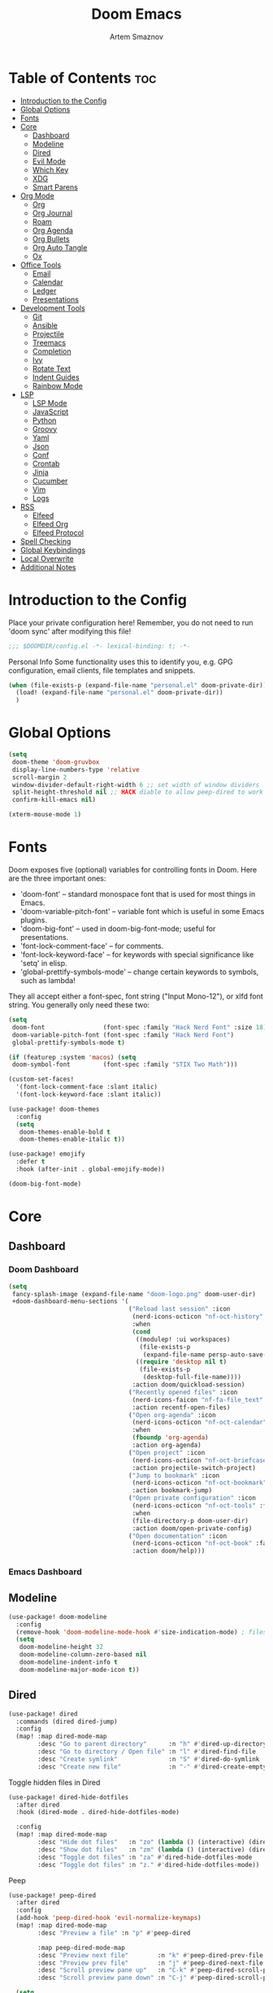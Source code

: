 :PROPERTIES:
:ID:       f8753b37-4a40-43d8-af24-1542cdfea063
:END:
#+title:       Doom Emacs
#+author:      Artem Smaznov
#+description: Emacs is to Vim as Vim is to Notepad
#+startup:     overview

* Table of Contents :toc:
- [[#introduction-to-the-config][Introduction to the Config]]
- [[#global-options][Global Options]]
- [[#fonts][Fonts]]
- [[#core][Core]]
  - [[#dashboard][Dashboard]]
  - [[#modeline][Modeline]]
  - [[#dired][Dired]]
  - [[#evil-mode][Evil Mode]]
  - [[#which-key][Which Key]]
  - [[#xdg][XDG]]
  - [[#smart-parens][Smart Parens]]
- [[#org-mode][Org Mode]]
  - [[#org][Org]]
  - [[#org-journal][Org Journal]]
  - [[#roam][Roam]]
  - [[#org-agenda][Org Agenda]]
  - [[#org-bullets][Org Bullets]]
  - [[#org-auto-tangle][Org Auto Tangle]]
  - [[#ox][Ox]]
- [[#office-tools][Office Tools]]
  - [[#email][Email]]
  - [[#calendar][Calendar]]
  - [[#ledger][Ledger]]
  - [[#presentations][Presentations]]
- [[#development-tools][Development Tools]]
  - [[#git][Git]]
  - [[#ansible][Ansible]]
  - [[#projectile][Projectile]]
  - [[#treemacs][Treemacs]]
  - [[#completion][Completion]]
  - [[#ivy][Ivy]]
  - [[#rotate-text][Rotate Text]]
  - [[#indent-guides][Indent Guides]]
  - [[#rainbow-mode][Rainbow Mode]]
- [[#lsp][LSP]]
  - [[#lsp-mode][LSP Mode]]
  - [[#javascript][JavaScript]]
  - [[#python][Python]]
  - [[#groovy][Groovy]]
  - [[#yaml][Yaml]]
  - [[#json][Json]]
  - [[#conf][Conf]]
  - [[#crontab][Crontab]]
  - [[#jinja][Jinja]]
  - [[#cucumber][Cucumber]]
  - [[#vim][Vim]]
  - [[#logs][Logs]]
- [[#rss][RSS]]
  - [[#elfeed][Elfeed]]
  - [[#elfeed-org][Elfeed Org]]
  - [[#elfeed-protocol][Elfeed Protocol]]
- [[#spell-checking][Spell Checking]]
- [[#global-keybindings][Global Keybindings]]
- [[#local-overwrite][Local Overwrite]]
- [[#additional-notes][Additional Notes]]

* Introduction to the Config
Place your private configuration here! Remember, you do not need to run 'doom sync' after modifying this file!
#+begin_src emacs-lisp
;;; $DOOMDIR/config.el -*- lexical-binding: t; -*-
#+end_src

Personal Info
Some functionality uses this to identify you, e.g. GPG configuration, email clients, file templates and snippets.
#+begin_src emacs-lisp
(when (file-exists-p (expand-file-name "personal.el" doom-private-dir))
  (load! (expand-file-name "personal.el" doom-private-dir))
  )
#+end_src

* Global Options
#+begin_src emacs-lisp
(setq
 doom-theme 'doom-gruvbox
 display-line-numbers-type 'relative
 scroll-margin 2
 window-divider-default-right-width 6 ;; set width of window dividers
 split-height-threshold nil ;; HACK diable to allow peep-dired to work (prefered 0)
 confirm-kill-emacs nil)

(xterm-mouse-mode 1)
#+end_src

* Fonts
Doom exposes five (optional) variables for controlling fonts in Doom. Here
are the three important ones:

+ 'doom-font' -- standard monospace font that is used for most things in Emacs.
+ 'doom-variable-pitch-font' -- variable font which is useful in some Emacs plugins.
+ 'doom-big-font' -- used in doom-big-font-mode; useful for presentations.
+ 'font-lock-comment-face' -- for comments.
+ 'font-lock-keyword-face' -- for keywords with special significance like 'setq' in elisp.
+ 'global-prettify-symbols-mode' -- change certain keywords to symbols, such as lambda!

They all accept either a font-spec, font string ("Input Mono-12"), or xlfd
font string. You generally only need these two:
#+begin_src emacs-lisp
(setq
 doom-font                (font-spec :family "Hack Nerd Font" :size 18)
 doom-variable-pitch-font (font-spec :family "Hack Nerd Font")
 global-prettify-symbols-mode t)

(if (featurep :system 'macos) (setq
 doom-symbol-font         (font-spec :family "STIX Two Math")))

(custom-set-faces!
  '(font-lock-comment-face :slant italic)
  '(font-lock-keyword-face :slant italic))

(use-package! doom-themes
  :config
  (setq
   doom-themes-enable-bold t
   doom-themes-enable-italic t))

(use-package! emojify
  :defer t
  :hook (after-init . global-emojify-mode))

(doom-big-font-mode)
#+end_src

* Core
** Dashboard
*** Doom Dashboard
#+begin_src emacs-lisp
(setq
 fancy-splash-image (expand-file-name "doom-logo.png" doom-user-dir)
 +doom-dashboard-menu-sections '(
                                 ("Reload last session" :icon
                                  (nerd-icons-octicon "nf-oct-history" :face 'doom-dashboard-menu-title)
                                  :when
                                  (cond
                                   ((modulep! :ui workspaces)
                                    (file-exists-p
                                     (expand-file-name persp-auto-save-fname persp-save-dir)))
                                   ((require 'desktop nil t)
                                    (file-exists-p
                                     (desktop-full-file-name))))
                                  :action doom/quickload-session)
                                 ("Recently opened files" :icon
                                  (nerd-icons-faicon "nf-fa-file_text" :face 'doom-dashboard-menu-title)
                                  :action recentf-open-files)
                                 ("Open org-agenda" :icon
                                  (nerd-icons-octicon "nf-oct-calendar" :face 'doom-dashboard-menu-title)
                                  :when
                                  (fboundp 'org-agenda)
                                  :action org-agenda)
                                 ("Open project" :icon
                                  (nerd-icons-octicon "nf-oct-briefcase" :face 'doom-dashboard-menu-title)
                                  :action projectile-switch-project)
                                 ("Jump to bookmark" :icon
                                  (nerd-icons-octicon "nf-oct-bookmark" :face 'doom-dashboard-menu-title)
                                  :action bookmark-jump)
                                 ("Open private configuration" :icon
                                  (nerd-icons-octicon "nf-oct-tools" :face 'doom-dashboard-menu-title)
                                  :when
                                  (file-directory-p doom-user-dir)
                                  :action doom/open-private-config)
                                 ("Open documentation" :icon
                                  (nerd-icons-octicon "nf-oct-book" :face 'doom-dashboard-menu-title)
                                  :action doom/help)))
#+end_src

*** Emacs Dashboard
# Emacs Dashboard is an extensible startup screen showing you recent files, bookmarks, agenda items and an Emacs banner.

# #+begin_src emacs-lisp
# (use-package! dashboard
#   :init      ;; tweak dashboard config before loading it
#   (setq
#    dashboard-set-heading-icons t
#    dashboard-set-file-icons t
#    dashboard-page-separator "\n \n"
#    dashboard-banner-logo-title "There is no place like home!"
#    ;; dashboard-startup-banner 'logo ;; use standard emacs logo as banner
#    ;; dashboard-startup-banner "~/.config/doom/doom-emacs-logo.txt"  ;; use doom dashboard ASCII banner
#    dashboard-startup-banner "~/.config/doom/doom-logo.png"  ;; use custom image as banner
#    dashboard-center-content t ;; set to 't' for centered content
#    dashboard-items '(
#                      (recents . 10)
#                      (agenda . 5 )
#                      (bookmarks . 5)
#                      (projects . 5)
#                      (registers . 5)
#                      )
#    )

#   :config
#   (dashboard-setup-startup-hook)
#   (dashboard-modify-heading-icons '(
#                                     (recents . "file-text")
#                                     (bookmarks . "book")
#                                     )))
# #+end_src

# This setting ensures that emacsclient always opens on *dashboard* rather than *scratch*.

# #+begin_src emacs-lisp
# (setq
#  doom-fallback-buffer "*dashboard*"
#  doom-fallback-buffer-name "*dashboard*"
#  )
# #+end_src
** Modeline
#+begin_src emacs-lisp
(use-package! doom-modeline
  :config
  (remove-hook 'doom-modeline-mode-hook #'size-indication-mode) ; filesize in modeline
  (setq
   doom-modeline-height 32
   doom-modeline-column-zero-based nil
   doom-modeline-indent-info t
   doom-modeline-major-mode-icon t))
#+end_src

** Dired
#+begin_src emacs-lisp
(use-package! dired
  :commands (dired dired-jump)
  :config
  (map! :map dired-mode-map
        :desc "Go to parent directory"      :n "h" #'dired-up-directory
        :desc "Go to directory / Open file" :n "l" #'dired-find-file
        :desc "Create symlink"              :n "S" #'dired-do-symlink
        :desc "Create new file"             :n "-" #'dired-create-empty-file))
#+end_src

Toggle hidden files in Dired
#+begin_src emacs-lisp
(use-package! dired-hide-dotfiles
  :after dired
  :hook (dired-mode . dired-hide-dotfiles-mode)

  :config
  (map! :map dired-mode-map
        :desc "Hide dot files"   :n "zo" (lambda () (interactive) (dired-hide-dotfiles-mode 0))
        :desc "Show dot files"   :n "zm" (lambda () (interactive) (dired-hide-dotfiles-mode 1))
        :desc "Toggle dot files" :n "za" #'dired-hide-dotfiles-mode
        :desc "Toggle dot files" :n "z." #'dired-hide-dotfiles-mode))
#+end_src

Peep
#+begin_src emacs-lisp
(use-package! peep-dired
  :after dired
  :config
  (add-hook 'peep-dired-hook 'evil-normalize-keymaps)
  (map! :map dired-mode-map
        :desc "Preview a file" :n "p" #'peep-dired

        :map peep-dired-mode-map
        :desc "Preview next file"        :n "k" #'peep-dired-prev-file
        :desc "Preview prev file"        :n "j" #'peep-dired-next-file
        :desc "Scroll preview pane up"   :n "C-k" #'peep-dired-scroll-page-up
        :desc "Scroll preview pane down" :n "C-j" #'peep-dired-scroll-page-down)

  (setq
   peep-dired-cleanup-eagerly nil
   peep-dired-cleanup-on-disable t))
#+end_src

** Evil Mode
#+begin_src emacs-lisp
(use-package! evil
  :config
  (map! :map evil-insert-state-map
        :i "<C-h>" #'evil-delete-backward-char-and-join)

  (setq evil-cross-lines t))
#+end_src

** Which Key
#+begin_src emacs-lisp
(use-package! which-key
  :init
  (setq which-key-idle-delay 0.4))
#+end_src

** XDG
#+begin_src emacs-lisp
(use-package! xdg)
#+end_src

** Smart Parens
#+begin_src emacs-lisp
(use-package! smartparens-mode
  :ensure smartparens
  ;; :defer t
  :hook (js-mode . smartparens-strict-mode)

  :config
  (require 'smartparens-config))
#+end_src

* Org Mode
** Org
#+begin_src emacs-lisp
(use-package! org
  :commands org-capture-goto-target
  :init
  (setq
   org-directory (if (featurep :system 'macos) "~/Documents/notes/"
                   (expand-file-name "notes/" (xdg-user-dir "DOCUMENTS")))
   org-agenda-files          (list org-directory)
   org-default-notes-file    (expand-file-name "notes.org" org-directory)
   +org-capture-journal-file (expand-file-name "writing/journal.org" org-directory)
   org-archive-location      (expand-file-name "archive.org::datetree/" org-directory) ;; can also use "archive.org::datetrea/* %s"
   org-id-locations-file     (expand-file-name ".orgids" org-directory))

  :hook (org-mode . (lambda ()
                      (make-local-variable 'display-line-numbers)
                      (visual-line-mode -1)
                      (setq display-line-numbers 'visual)))

  :config
  (map! :mode org-mode
        :localleader
        :n "B" #'org-babel-tangle)

  (map! :map org-mode-map
        :desc "Move line(s) up"        :nv "<M-up>"    #'drag-stuff-up
        :desc "Move line(s) down"      :nv "<M-down>"  #'drag-stuff-down
        :desc "Move line(s) left"      :nv "<M-left>"  #'drag-stuff-left
        :desc "Move line(s) right"     :nv "<M-right>" #'drag-stuff-right
        :desc "Go to prev visual line" :n  "<up>"      #'evil-previous-visual-line
        :desc "Go to next visual line" :n  "<down>"    #'evil-next-visual-line)

  ;; (map! :map org-mode-map
  ;;       :n "<M-h>" #'org-table-previous-field
  ;;       :n "<M-j>" #'org-table-next-row
  ;;       :n "<M-k>" #'org-table-previous-row
  ;;       :n "<M-l>" #'org-table-next-field)

  ;; ----- org-capture -----------------------------------------------------
  ;; (pushnew! org-capture-templates
  ;;           ;; '("j" "Journal"      entry (file+olp+datetree +org-capture-journal-file) "* %U %?\n%i\n%a"   :prepend t)
  ;;           '("w" "Work todo"    entry (file+headline "work.org"    "Inbox")         "* TODO %?\n%i\n%a" :prepend t)
  ;;           '("h" "Housing todo" entry (file+headline "housing.org" "Inbox")         "* TODO %?\n%i\n%a" :prepend t))

  ;; ----- headings --------------------------------------------------------
  (setq org-ellipsis " ▼ "
        org-log-into-drawer t
        org-log-done 'time
        org-hide-emphasis-markers t)

  ;; ----- fonts -----------------------------------------------------------
  ;; font sizes for each header level in Org mode.
  (custom-set-faces
   '(org-level-1 ((t (:inherit outline-1 :height 1.2))))
   '(org-level-2 ((t (:inherit outline-2 :height 1.1))))
   '(org-level-3 ((t (:inherit outline-3 :height 1.0))))
   '(org-level-4 ((t (:inherit outline-4 :height 1.0))))
   '(org-level-5 ((t (:inherit outline-5 :height 1.0)))))

  ;; ----- org-special -----------------------------------------------------
  (setq org-src-window-setup 'other-frame)

  ;; ----- org-refile ------------------------------------------------------
  (setq org-refile-targets '((org-agenda-files :maxlevel . 1)))
  (advice-add 'org-refile :after 'org-save-all-org-buffers)

  ;; ----- org-archive -----------------------------------------------------
  (setq org-archive-subtree-add-inherited-tags t)

  ;; ----- org-publish -----------------------------------------------------
  (setq org-publish-project-alist
        '(("github.io"
           :base-directory "~/projects/git/artemsmaznov.github.io/org"
           :base-extension "org"
           :publishing-directory "~/projects/git/artemsmaznov.github.io"
           :recursive t
           :publishing-function org-html-publish-to-html
           :headline-levels 4
           :auto-preamble t
           :exclude "header.org")))

  ;; ----- Search Engines --------------------------------------------------
  ;; e.g. [[arch-wiki:emacs][Emacs Page]]
  (setq org-link-abbrev-alist
        '(("arch-wiki" . "https://wiki.archlinux.org/title/")
          ("pacman"    . "https://archlinux.org/packages/?name=")
          ("aur"       . "https://aur.archlinux.org/packages/")
          ("github"    . "https://github.com/")
          ("google"    . "http://www.google.com/search?q=")
          ("brave"     . "https://search.brave.com/search?q=")
          ("wiki"      . "https://en.wikipedia.org/wiki/")
          ))

  ;; ----- org-clock -------------------------------------------------------
  (map! :mode org-mode
        :localleader
        :prefix "c"
        :n "p" #'org-clock-display)

  (setq org-clock-persist 'history
        org-clock-idle-time nil)

  (org-clock-persistence-insinuate)

  ;; ----- Org templates ---------------------------------------------------
  (require 'org-tempo)

  ;; extra languages for src blocks
  (pushnew! org-structure-template-alist
            '("el" . "src emacs-lisp")
            '("js" . "src javascript")
            '("lu" . "src lua")
            '("py" . "src python")
            '("sh" . "src shell")
            '("ya" . "src yaml"))

  ;; extra org structure templates
  (pushnew! org-src-lang-modes
            '("conf-unix" . conf-unix)
            '("toml"      . conf-toml)))
#+end_src

** Org Journal
#+begin_src emacs-lisp
(use-package! org-journal
  :after org
  :init
  (setq
   org-journal-dir (expand-file-name "writing/" org-directory))

  :config
  (setq
   org-journal-hide-entries-p nil
   org-journal-search-results-order-by :desc
   org-journal-enable-encryption nil
   org-journal-encrypt-journal nil))
#+end_src

** Roam
#+begin_src emacs-lisp
(use-package! org-roam
  :after org
  :config
  (setq org-roam-directory org-directory))
#+end_src

** Org Agenda
#+begin_src emacs-lisp
(use-package! org-agenda
  :after org
  :defer t
  :config
  (map! :map org-agenda-mode-map
        :m "D"   #'org-agenda-day-view
        :m "W"   #'org-agenda-week-view
        :m "M"   #'org-agenda-month-view ;; doesn't work
        :m "T"   #'org-agenda-fortnight-view
        :m "C-." #'org-agenda-goto-today
        :m "C-h" #'org-agenda-earlier
        :m "C-l" #'org-agenda-later)

  (setq org-agenda-start-with-log-mode t
        org-agenda-start-day nil
        org-agenda-span 'week
        org-agenda-start-on-weekday 1
        org-deadline-warning-days 14))
#+end_src

** Org Bullets
#+begin_src emacs-lisp
(use-package! org-superstar
  :after org
  :defer t
  :hook (org-mode . org-superstar-mode))
#+end_src

** Org Auto Tangle
Put at the header of the =Org= document to enable auto tangle on save for it
#+begin_example emacs-lisp
#+auto_tangle: t
#+end_example

#+begin_src emacs-lisp
(use-package! org-auto-tangle
  :after org
  :defer t
  :hook (org-mode . org-auto-tangle-mode)
  :config
  (setq org-auto-tangle-babel-safelist
        '("README.org"
          "SHELLS.org"
          "local.org")))
#+end_src

** Ox
We need ox-man for "Org eXporting" to manpage format.
#+begin_src emacs-lisp
(after! org
  (use-package ox-man))
#+end_src

* Office Tools
** Email
#+begin_src emacs-lisp
(setq rmail-spool-directory "/var/spool/mail/artem")
#+end_src

*** AuthInfo
Setting up =~/.authinfo.gpg= with credentials
#+begin_example authinfo
machine smtp.gmail.com login example@gmail.com password eXaMpLePaSsWoRd port 465
#+end_example

*** mu4e
+ Arch Linux: ~$ pacman -S isync~
              ~$ paru -S mu~

A custom variable containing an email address string needs to be defined for each context
#+begin_example elisp
(defvar my/email/main "example@gmail.com" "My primary email address")
#+end_example

#+begin_src emacs-lisp
(use-package! mu4e
  :defer t
  :init
  (setq
   doom-modeline-mu4e t)

  ;; start mu4e in the background so it auto-syncs emails
  (if (executable-find "mu")
      (mu4e t))

  :config
  (map! :map mu4e-view-mode-map
        :n "m" #'mu4e-view-mark-for-something
        :n "M" #'mu4e-view-mark-for-move
        :n "t" #'mu4e-view-mark-subthread
        :n "T" #'mu4e-view-mark-thread

        :map mu4e-headers-mode-map
        :n "m" #'mu4e-headers-mark-for-something
        :n "M" #'mu4e-headers-mark-for-move
        :n "t" #'mu4e-headers-mark-subthread
        :n "T" #'mu4e-headers-mark-thread)

  (setq
   mu4e-update-interval (* 5 60) ;; auto-sync interval in seconds
   mu4e-confirm-quit t

   mu4e-get-mail-command "true"
   mu4e-maildir-shortcuts
   '(("/inbox"   . ?i)
     ("/drafts"  . ?d)
     ("/sent"    . ?s)
     ("/archive" . ?a)
     ("/trash"   . ?t))

   +mu4e-header--maildir-colors
   '(("/sent"   . all-the-icons-dgreen)
     ("/drafts" . all-the-icons-yellow)
     ("/trash"  . all-the-icons-red))

   ;; headers - view listing the emails
   mu4e-split-view 'vertical
   mu4e-headers-visible-columns 170
   mu4e-headers-time-format "%l:%M:%S %p"
   mu4e-headers-date-format "%e %b %Y"
   mu4e-headers-long-date-format "%a, %e %B %Y, %l:%M:%S %p"

   ;; colum layout for mail list
   mu4e-headers-fields
   '((:account-stripe . 1)
     (:flags          . 7)
     (:human-date     . 12)
     (:from-or-to     . 25)
     (:thread-subject . nil))

   ;; message
   ;; mu4e-view-date-format "%c"
   ;; mu4e-date-format-long "%c"
   message-kill-buffer-on-exit t ;; don't keep message buffers

   ;; composing
   mu4e-compose-format-flowed t ;; use html formatting for outgoing emails
   mu4e-compose-dont-reply-to-self t

   ;; contexts
   user-full-name "Artem Smaznov"
   mu4e-context-policy 'pick-first
   mu4e-compose-context-policy 'ask-if-none
   ;; mu4e-index-cleanup nil ;; don't need to run cleanup after indexing for gmail
   ;; mu4e-index-lazy-check t ;; because gmail uses labels as folders we can use lazy check since messages don't really "move"
   mu4e-contexts
   `(
     ,(make-mu4e-context
       :name "spool"
       ;; :vars `((user-mail-address  . ,my/email/artem))
       )))

  ;; modeline
  (setq
   ;; mu4e-alert-interesting-mail-query "flag:unread AND NOT flag:trashed AND NOT maildir:\"/[Gmail]/All Mail\""
   mu4e-display-update-status-in-modeline t))
#+end_src

#+begin_src emacs-lisp
;; (use-package! mu4e
;;   :defer t
;;   :init
;;   (setq
;;    doom-modeline-mu4e t)
;;   :config
;;   (map! :map mu4e-view-mode-map
;;         :n "m" #'mu4e-view-mark-for-something
;;         :n "M" #'mu4e-view-mark-for-move
;;         :n "t" #'mu4e-view-mark-subthread
;;         :n "T" #'mu4e-view-mark-thread

;;         :map mu4e-headers-mode-map
;;         :n "m" #'mu4e-headers-mark-for-something
;;         :n "M" #'mu4e-headers-mark-for-move
;;         :n "t" #'mu4e-headers-mark-subthread
;;         :n "T" #'mu4e-headers-mark-thread)

;;   (setq
;;    mu4e-get-mail-command (concat "mbsync -a -c " (xdg-config-home) "/isync/mbsyncrc" )
;;    mu4e-update-interval (* 15 60) ;; auto-sync interval in seconds
;;    mu4e-maildir-shortcuts
;;    '(("/Inbox"             . ?i)
;;      ("/Work"              . ?w)
;;      ("/[Gmail]/Important" . ?I)
;;      ("/[Gmail]/Sent Mail" . ?s)
;;      ("/[Gmail]/Drafts"    . ?d)
;;      ("/[Gmail]/All Mail"  . ?a)
;;      ("/[Gmail]/Trash"     . ?t))
;;    +mu4e-header--maildir-colors
;;    '(("/Inbox"      . all-the-icons-yellow)
;;      ("/Work"       . all-the-icons-red)
;;      ("[Gmail]"     . all-the-icons-dgreen)))

;;   ;; headers - view listing the emails
;;   (setq
;;    mu4e-split-view 'vertical
;;    mu4e-headers-visible-columns 170
;;    mu4e-headers-time-format "%l:%M:%S %p"
;;    mu4e-headers-date-format "%e %b %Y"
;;    mu4e-headers-long-date-format "%a, %e %B %Y, %l:%M:%S %p"
;;    ;; colum layout for mail list
;;    mu4e-headers-fields
;;    '((:account-stripe . 1)
;;      (:flags          . 7)
;;      (:human-date     . 12)
;;      (:from-or-to     . 25)
;;      (:thread-subject . nil)))

;;   ;; message
;;   (setq
;;    ;; mu4e-view-date-format "%c"
;;    ;; mu4e-date-format-long "%c"
;;    message-kill-buffer-on-exit t) ;; don't keep message buffers

;;   ;; composing
;;   (setq
;;    mu4e-compose-format-flowed t ;; use html formatting for outgoing emails
;;    mu4e-compose-dont-reply-to-self t)

;;   ;; contexts
;;   (setq
;;    user-full-name "Artem Smaznov"
;;    mu4e-context-policy 'pick-first
;;    mu4e-compose-context-policy 'ask-if-none
;;    ;; mu4e-index-cleanup nil ;; don't need to run cleanup after indexing for gmail
;;    ;; mu4e-index-lazy-check t ;; because gmail uses labels as folders we can use lazy check since messages don't really "move"
;;    mu4e-contexts
;;    `(
;;      ;; ,(make-mu4e-context
;;      ;;   :name "Artem"
;;      ;;   :match-func (lambda (msg) (when msg (mu4e-message-contact-field-matches msg :to my/email/artem)))
;;      ;;   :vars `((smtpmail-smtp-server  . "smtp.gmail.com")
;;      ;;           (smtpmail-smtp-service . 465)
;;      ;;           (smtpmail-stream-type  . ssl)
;;      ;;           (user-mail-address     . ,my/email/artem)
;;      ;;           (mu4e-drafts-folder    . "/[Gmail]/Drafts")
;;      ;;           (mu4e-sent-folder      . "/[Gmail]/Sent Mail")
;;      ;;           (mu4e-refile-folder    . "/[Gmail]/All Mail")
;;      ;;           (mu4e-trash-folder     . "/[Gmail]/Trash")))
;;      ,(make-mu4e-context
;;        :name "Main"
;;        :match-func (lambda (msg) (when msg (mu4e-message-contact-field-matches msg :to my/email/main)))
;;        ;; :match-func (lambda (msg) (when msg (string-prefix-p "/Main" (mu4e-message-field msg :maildir))))
;;        :vars `((user-mail-address  . ,my/email/main)
;;                (mu4e-drafts-folder . "/[Gmail]/Drafts")
;;                (mu4e-sent-folder   . "/[Gmail]/Sent Mail")
;;                (mu4e-refile-folder . "/[Gmail]/All Mail")
;;                (mu4e-trash-folder  . "/[Gmail]/Trash")))))

;;      ;; start mu4e in the background so it auto-syncs emails
;;      (mu4e t)

;;      ;; modeline
;;      (setq
;;       mu4e-alert-interesting-mail-query "flag:unread AND NOT flag:trashed AND NOT maildir:\"/[Gmail]/All Mail\""
;;       mu4e-display-update-status-in-modeline t))
#+end_src

*** Authentication
Function used by =mbsync= for authentication with the email server
#+begin_src emacs-lisp
(defun my/lookup-password (&rest keys)
  (let ((result (apply #'auth-source-search keys)))
    (if result
        (funcall (plist-get (car result) :secret))
        nil)))
#+end_src

** Calendar
*** CalFW
#+begin_src emacs-lisp
(use-package! calfw
  :defer t
  :init
  (map! :leader
        :prefix "o"
        :desc "Calendar" :e "c" #'cfw:open-org-calendar)
  :config
  (map! :map cfw:calendar-mode-map
        :m "C-j" #'cfw:navi-next-month-command
        :m "C-k" #'cfw:navi-previous-month-command
        :m "C-." #'cfw:navi-goto-today-command
        :m "0"   #'cfw:navi-goto-week-begin-command
        :m "gd"  #'cfw:org-goto-date
        :m "zd"  #'cfw:change-view-day
        :m "zw"  #'cfw:change-view-week
        :m "zm"  #'cfw:change-view-month
        :m "zt"  #'cfw:change-view-two-weeks
        :m "T"   #'cfw:change-view-two-weeks) ;; not active due to evil-snipe and evil-find-char

  (setq
   calendar-week-start-day 1
   calendar-date-style 'european))
#+end_src

*** iCalendar
#+begin_src emacs-lisp
(use-package! icalendar
  :defer t
  :config
  (setq
   org-icalendar-use-scheduled '(event-if-todo event-if-not-todo todo-start)
   org-icalendar-use-deadline '(event-if-todo-not-done)))
#+end_src

*** CalDAV sync
#+begin_src emacs-lisp
(use-package! org-caldav
  :after calfw
  :config
  (map! :map cfw:calendar-mode-map
        :localleader
        :desc "Sync with server" :n "S" #'org-caldav-sync)

  (setq
   org-caldav-url (concat "https://" my/nextcloud/url "/remote.php/dav/calendars/" my/username)
   org-caldav-delete-calendar-entries 'always
   org-caldav-delete-org-entries 'ask
   org-caldav-show-sync-results nil
   org-caldav-save-directory (expand-file-name ".caldav/" org-directory)
   org-caldav-backup-file (expand-file-name "backup.org" org-caldav-save-directory)
   org-caldav-location-newline-replacement ","
   org-caldav-exclude-tags '("nocal")
   org-caldav-calendars `((:calendar-id "personal" :select-tags ("calgnr")
                           :inbox ,(expand-file-name "todo.org" org-directory)
                           :files (,(expand-file-name "todo.org" org-directory)
                                   ,(expand-file-name "archive.org" org-directory)))

                          (:calendar-id "housing" :select-tags ("calhsn")
                           :inbox ,(expand-file-name "todo.org" org-directory)
                           :files (,(expand-file-name "todo.org" org-directory)
                                   ,(expand-file-name "archive.org" org-directory)))

                          (:calendar-id "work" :select-tags ("calwrk")
                           :inbox ,(expand-file-name "todo.org" org-directory)
                           :files (,(expand-file-name "todo.org" org-directory)
                                   ,(expand-file-name "archive.org" org-directory))))))
#+end_src

** Ledger
#+begin_src emacs-lisp
(use-package! ledger-mode
  :defer t
  :config
  (map! :map ledger-mode-map
        :localleader
        :e "c" #'ledger-mode-clean-buffer)

  (setq ledger-default-date-format "%Y-%m-%d"))
#+end_src

** Presentations
#+begin_src emacs-lisp
(use-package! org-tree-slide
  :after org
  :defer t
  :init
  (map! :map org-mode-map
        :leader
        :prefix "t"
        :desc "Presentation" :e "p" #'org-tree-slide-mode)

  :hook ((org-tree-slide-play . my/presentation-start)
         (org-tree-slide-stop . my/presentation-end))

  :config
  (map! :map org-tree-slide-mode-map
        "C-h"   #'org-tree-slide-move-previous-tree
        "C-l"   #'org-tree-slide-move-next-tree
        "C-SPC" #'org-tree-slide-content)

  (setq
   org-tree-slide-activate-message "Presentation started!"
   org-tree-slide-deactivate-message "Presentation finished!"
   org-tree-slide-slide-in-effect t
   org-tree-slide-header t
   org-tree-slide-breadcrumbs " > "
   org-image-actual-width nil))
#+end_src

#+begin_src emacs-lisp
(defun my/presentation-start ()
  (writeroom-mode 1)
  (display-line-numbers-mode 0)
  (org-display-inline-images) ;; Can also use org-startup-with-inline-images
  )

(defun my/presentation-end ()
  (writeroom-mode 0)
  (display-line-numbers-mode 1)
  )
#+end_src

* Development Tools
** Git
*** Magit
#+begin_src emacs-lisp
(use-package! magit
  :defer t
  :config
  (setq
   magit-repository-directories `((,(xdg-config-home) . 1)
                                  ("~/.local/bin" . 0)
                                  ("~/projects" . 5))

   magit-revision-show-gravatars t ;; enable gravatars
   ;; magit-display-buffer-function 'magit-display-buffer-traditional ;; open magit in a side window

   ;; enable granular diff-highlights for all hunks
   ;; change to t if performance is bad
   magit-diff-refine-hunk 'all
   magit-repolist-column-flag-alist ' ((magit-untracked-files . "?")
                                       (magit-unstaged-files . "!")
                                       (magit-staged-files . "+"))
   magit-repolist-columns ' (("" 10 magit-repolist-column-branch ((:right-align t)))
                             ("B<U" 3 magit-repolist-column-unpulled-from-upstream ((:right-align t) (:sort <)))
                             ("B>U" 3 magit-repolist-column-unpushed-to-upstream ((:right-align t) (:sort <)))
                             ("F" 3 magit-repolist-column-flags nil)
                             ("Name" 25 magit-repolist-column-ident nil)
                             ("Version" 25 magit-repolist-column-version ((:sort magit-repolist-version<)))
                             ("Path" 99 magit-repolist-column-path nil))

   magit-submodule-list-columns ' (("Path" 40 magit-modulelist-column-path nil)
                                   ("Version" 25 magit-repolist-column-version
                                    ((:sort magit-repolist-version<)))
                                   ("Branch" 20 magit-repolist-column-branch nil)
                                   ("B<U" 3 magit-repolist-column-unpulled-from-upstream
                                    ((:right-align t)
                                     (:sort <)))
                                   ("B>U" 3 magit-repolist-column-unpushed-to-upstream
                                    ((:right-align t)
                                     (:sort <)))
                                   ("B<P" 3 magit-repolist-column-unpulled-from-pushremote
                                    ((:right-align t)
                                     (:sort <)))
                                   ("B>P" 3 magit-repolist-column-unpushed-to-pushremote
                                    ((:right-align t)
                                     (:sort <)))
                                   ("B" 3 magit-repolist-column-branches
                                    ((:right-align t)
                                     (:sort <)))
                                   ("S" 3 magit-repolist-column-stashes
                                    ((:right-align t)
                                     (:sort <))))))
#+end_src

*** Forge
#+begin_src emacs-lisp
(use-package! forge
  :after magit
  :defer t

  :init
  (if (featurep :system 'macos)
      (setq doom-modeline-github nil)
      (setq doom-modeline-github t))

  :config
  (setq
   forge-pull-notifications nil
   forge-repository-list-columns '(("Owner" 20 t nil owner nil)
                                   ("N" 1 t nil sparse-p nil)
                                   ("S" 1 t nil selective-p nil)
                                   ("Name" 50 t nil name nil)
                                   ("Worktree" 99 t nil worktree nil))))
#+end_src

*** Code Review
#+begin_src emacs-lisp
(use-package! code-review
  :after magit
  :defer t
  :config
  (map! :map magit-mode-map
        "R" #'code-review-forge-pr-at-point

        :map forge-topic-mode-map
        "R" #'code-review-forge-pr-at-point))
#+end_src

*** Todos
#+begin_src emacs-lisp
(use-package! magit-todos
  :after magit
  :defer t
  :hook
  (magit-mode . magit-todos-mode)
  :config
  (pushnew! magit-todos-exclude-globs
            "Basemark*/"
            "Brave*/"
            "Code*/"
            "Cypress/"
            "GIMP/"
            "KDE/"
            "Nextcloud/"
            "chromium/"
            "coc/"
            "discord/"
            "glib*/"
            "google*/"
            "google-chrome/"
            "kde*/"
            "torbrowser*/"
            "unity*/"
            "vivaldi*/"
            "{emacs,doom}/"))
#+end_src

** Ansible
#+begin_src emacs-lisp
(use-package! ansible
  :defer t
  :hook
  (yaml-mode . (lambda ()
                 (if (s-contains? "ansible" (file-name-directory buffer-file-name) t)
                     (ansible 1)))))
#+end_src

** Projectile
#+begin_src emacs-lisp
(use-package! projectile
  :defer t
  :init
  (setq projectile-switch-project-action #'projectile-dired)
  (when (file-directory-p "~/projects")
    (setq projectile-project-search-path '("~/projects")))
  :config
  (map! :leader
        :prefix "p"
        :desc "Run project"        :e "A" #'projectile-run-project
        :desc "Project substitute" :e "R" #'projectile-replace-regexp))
#+end_src

** Treemacs
#+begin_src emacs-lisp
(use-package! lsp-treemacs
  :defer t
  :commands lsp-treemacs-errors-list)
#+end_src

** Completion
#+begin_src emacs-lisp
(use-package! company
  :defer t
  :config
  (map! :after lsp-mode
        :map lsp-mode-map
        :i "<tab>" #'company-indent-or-complete-common)

  (setq
   company-idle-delay 0.5
   company-tooltip-idle-delay 2
   company-minimum-prefix-length 1))
#+end_src

** Ivy
#+begin_src emacs-lisp
(use-package! lsp-ivy
  :defer t
  :commands lsp-ivy-workspace-symbol)
#+end_src

** Rotate Text
To enable a set of items to cycle through globally, add the following to your configuration
#+begin_src emacs-lisp
(use-package! rotate-text
  :defer t
  :config
  (pushnew! rotate-text-words
            '("yes" "no")
            '("on" "off")
            '("start" "end")))
#+end_src

** Indent Guides
#+begin_src emacs-lisp
(use-package! highlight-indent-guides
  :defer t
  :config
  (setq highlight-indent-guides-method 'fill))
#+end_src

** Rainbow Mode
Highlight colors in file
#+begin_src emacs-lisp
(use-package! rainbow-mode
  :defer t
  :init
  (map! :leader
        :prefix "t"
        :desc "Colors" :e "c" #'rainbow-mode))
#+end_src

* LSP
** LSP Mode
#+begin_src emacs-lisp
(use-package! lsp-mode
  :defer t
  :commands (lsp lsp-deferred)
  :hook
  (rjsx-mode    . lsp-deferred)
  (python-mode  . lsp-deferred)
  (feature-mode . lsp-deferred)
  (vimrc-mode   . lsp-deferred)
  (groovy-mode  . lsp-deferred))
#+end_src

See [[https://emacs-lsp.github.io/lsp-mode/tutorials/how-to-turn-off/][this]] for LSP UI elements and their respective variables
#+begin_src emacs-lisp
(use-package! lsp-ui
  :defer t
  :commands lsp-ui-mode
  :hook
  (lsp-mode . lsp-ui-mode)

  :config
  (setq
   ;; 1. Symbol highlighting
   lsp-enable-symbol-highlighting t

   ;; 2. `lsp-ui-doc` hover dialogs
   lsp-ui-doc-enable t
   lsp-ui-doc-delay 0.75
   lsp-ui-doc-show-with-cursor t
   lsp-ui-doc-show-with-mouse nil

   lsp-ui-doc-position 'top
   lsp-ui-doc-alignment 'window
   lsp-ui-doc-header t
   lsp-ui-doc-border "gray"

   ;; 3. Lenses
   lsp-lens-enable t

   ;; 4. Headerline
   lsp-headerline-breadcrumb-enable t

   ;; 5. Sideline code actions
   lsp-ui-sideline-enable t
   lsp-ui-sideline-show-code-actions t

   ;; 6. Sideline hover symbols
   lsp-ui-sideline-show-hover nil

   ;; 7. Modeline code actions
   lsp-modeline-code-actions-enable t

   ;; 8. Flycheck / flymake
   ;; lsp-diagnostics-provider :auto

   ;; 9. Sideline diagnostics
   lsp-ui-sideline-show-diagnostics t

   ;; 10. Eldoc
   lsp-eldoc-enable-hover t

   ;; 11. Modeline diagnostics statistics
   lsp-modeline-diagnostics-enable t

   ;; 12. Signarure help
   ;; lsp-signature-auto-activate '(:on-trigger-char :on-server-request)

   ;; 13.
   lsp-signature-render-documentation t

   ;; 14. Completion
   ;; lsp-completion-provider :capf

   ;; 15. Completion item detail
   lsp-completion-show-detail t

   ;; 16. Completion item kind
   lsp-completion-show-kind t))
#+end_src

** JavaScript
#+begin_src emacs-lisp
;; (use-package! rjsx-mode
;;   :ensure t
;;   :mode
;;   "\\.js\\'"
;; )
#+end_src

** Python
+ macOS: ~$ brew install pyright~
+ Arch Linux: ~$ pacman -S pyright~

** Groovy
#+begin_src emacs-lisp
(use-package! groovy-mode
  :defer t
  :mode
  "/Jenkinsfile.*\\'"
  "\\.pipe\\'"
  "\\.PIPE\\'"

  :hook
  (groovy-mode . (lambda () (rainbow-delimiters-mode 1)))

  :config
  (setq groovy-indent-offset 2))
#+end_src

** Yaml
#+begin_src emacs-lisp
(use-package! yaml-mode
  :defer t
  :hook
  (yaml-mode . (lambda ()
                   (spell-fu-mode -1))))
#+end_src

** Json
#+begin_src emacs-lisp
(use-package! jsonc-mode
  :defer t
  :mode
  "\\.jsonc\\'"
)
#+end_src

** Conf
#+begin_src emacs-lisp
(use-package! conf-mode
  :defer t
  :mode
  "\\.automount\\'"
  "\\.mount\\'"
  "\\.path\\'"
  "\\.service\\'"
  "\\.slice\\'"
  "\\.socket\\'"
  "\\.target\\'"
  "\\.timer\\'"
  )
#+end_src

** Crontab
#+begin_src emacs-lisp
(use-package! crontab-mode
  :defer t
  ;; :mode
  ;; "cron\\(.d\\)?"
  )
#+end_src

** Jinja
#+begin_src emacs-lisp
(use-package! jinja2-mode
  :defer t
  :hook
  (jinja2-mode . (lambda ()
                   (spell-fu-mode -1))))
#+end_src

** Cucumber
#+begin_src emacs-lisp
(use-package! feature-mode
  :defer t
  :mode
  "\\.feature\\'"

  :config
  (setq
   feature-default-language "en"
   ;; feature-step-search-path "features/../**/*step*/*.js"
   ))
#+end_src

** Vim
Enable syntax highlighting for .vim files
#+begin_src emacs-lisp
(use-package! vimrc-mode
  :defer t
  :mode
  "\\.vim\\(rc\\)?\\'"
  "\\.vifm\\'"

  :config
  (setq evil-shift-width 2))
#+end_src

** Logs
#+begin_src emacs-lisp
(use-package! syslog-mode
  :defer t
  :mode
  "\\.log"
  "\\.[0-9]+\\'"

  :hook
  (syslog-mode . (lambda ()
                   (make-local-variable 'display-line-numbers-type)
                   (setq display-line-numbers-type t)
                   (display-line-numbers-mode 1))))
#+end_src

* RSS
** Elfeed
#+begin_src emacs-lisp
(use-package! elfeed
  :defer t
  :init
  (map! :leader
        :prefix "o"
        :desc "RSS News" :e "n" #'elfeed)

  :config
  (map! :mode elfeed-search-mode
        :desc "Remove Selected" :n "D" #'my/elfeed-search-remove-selected

        :mode (elfeed-search-mode elfeed-show-mode)
        :localleader
        :desc "Show starred" :n "s" #'my/elfeed-show-starred
        :desc "Toggle logs"  :n "l" #'elfeed-goodies/toggle-logs
        :desc "Update"       :n "u" #'elfeed-update)

  (elfeed-set-timeout 36000)
  (setq
   elfeed-log-level 'info
   elfeed-goodies/log-window-position 'bottom
   elfeed-goodies/wide-threshold 0.3
   elfeed-goodies/show-mode-padding 1
   elfeed-goodies/entry-pane-size 0.5
   elfeed-goodies/feed-source-column-width 20
   elfeed-use-curl t
   elfeed-search-date-format '("%d-%m-%Y" 10 :left)
   elfeed-search-filter "@1-month-ago +unread")

  (defun my/elfeed-show-starred ()
    "Show all starred feeds"
    (interactive)
    (elfeed-search-set-filter "+star"))

  (defun my/elfeed-db-remove-entry (id)
    "Removes elfeed entry for given ID"
    (avl-tree-delete elfeed-db-index id)
    (remhash id elfeed-db-entries))

  (defun my/elfeed-search-remove-selected ()
    "Remove selected entries from elfeed database"
    (interactive)
    (let* ((entries (elfeed-search-selected))
           (count (length entries)))
      (when (y-or-n-p (format "Delete %d entires?" count))
        (cl-loop for entry in entries
                 do (my/elfeed-db-remove-entry (elfeed-entry-id entry)))))
    (elfeed-search-update--force)))
#+end_src

** Elfeed Org
#+begin_src emacs-lisp
(use-package! elfeed-org
  :after elfeed
  :config
  (setq
   rmh-elfeed-org-files (list (expand-file-name "rss.org" org-directory))
   rmh-elfeed-org-tree-id "elfeed"
   rmh-elfeed-org-ignore-tag "ignore"))
#+end_src

** Elfeed Protocol
#+begin_src emacs-lisp
(use-package! elfeed-protocol
  :after elfeed elfeed-org
  :config
  (defadvice elfeed (after configure-elfeed-protocol-feeds activate)
    "Make elfeed-org autotags rules works with elfeed-protocol."
    (setq
     elfeed-protocol-feeds (list
                            (list (concat "owncloud+https://" my/username "@" my/nextcloud/url)
                                  :use-authinfo t
                                  :autotags  elfeed-feeds)))
    (elfeed-update))

  (setq
   elfeed-protocol-enabled-protocols '(owncloud)
   elfeed-protocol-owncloud-fetch-category-as-tag nil
   elfeed-protocol-owncloud-update-with-modified-time t
   elfeed-protocol-owncloud-star-tag 'star)
  (elfeed-protocol-enable))
#+end_src

* Spell Checking
+ macOS: ~$ brew install aspell~
+ Arch Linux: ~$ pacman -S aspell aspell-en aspell-ru~

#+begin_src emacs-lisp
(use-package! spell-fu
  :defer t
  :hook
  (spell-fu-mode
   . (lambda ()
       ;; extra languages
       (spell-fu-dictionary-add (spell-fu-get-ispell-dictionary "ru"))
       (spell-fu-dictionary-add (spell-fu-get-personal-dictionary
                                 "ru"
                                 (expand-file-name
                                  "dict/ru.pws" (xdg-data-home))))

       ;; extra personal dictionaries
       (spell-fu-dictionary-add (spell-fu-get-personal-dictionary
                                 "people"
                                 (expand-file-name
                                  "dict/en.people.pws" (xdg-data-home))))

       (spell-fu-dictionary-add (spell-fu-get-personal-dictionary
                                 "places"
                                 (expand-file-name
                                  "dict/en.places.pws" (xdg-data-home))))

       (spell-fu-dictionary-add (spell-fu-get-personal-dictionary
                                 "brands"
                                 (expand-file-name
                                  "dict/en.brands.pws" (xdg-data-home))))

       (spell-fu-dictionary-add (spell-fu-get-personal-dictionary
                                 "finance"
                                 (expand-file-name
                                  "dict/en.finance.pws" (xdg-data-home))))

       (spell-fu-dictionary-add (spell-fu-get-personal-dictionary
                                 "dev"
                                 (expand-file-name
                                  "dict/en.dev.pws" (xdg-data-home))))

       (spell-fu-dictionary-add (spell-fu-get-personal-dictionary
                                 "work"
                                 (expand-file-name
                                  "dict/en.work.pws" (xdg-data-home))))))

  :config
  (setq
   spell-fu-word-delimit-camel-case t
   spell-fu-idle-delay 0.25
   ispell-personal-dictionary (expand-file-name
                               "dict/en.pws" (xdg-data-home))))
#+end_src

* Global Keybindings
#+begin_src emacs-lisp
(map! :leader
      ;; buffer/bookmark
      :prefix "b"
      :desc "List bookmarks"                          :e "L" #'list-bookmarks
      :desc "Save current bookmarks to bookmark file" :e "w" #'bookmark-save
      ;; :desc "Clone indirect buffer other window" "c" #'clone-indirect-buffer-other-window

      ;; insert
      :prefix "i"
      :desc "Toilet pagga" :e "t" (cmd! (evil-ex "R!toilet -f pagga "))

      ;; <localleader>
      :prefix "m"
      :desc "Justify text"    :e "j" #'set-justification

      ;; toggle
      :prefix "t"
      :desc "Toggle auto fill mode" :e "a" #'auto-fill-mode
      :desc "Toggle scroll bars"    :e "S" #'scroll-bar-mode
      :desc "Fill column indicator" :e "|" #'global-display-fill-column-indicator-mode

      ;; workspace
      :prefix "TAB"
      :desc "Move workspace left"  :e "<" #'+workspace/swap-left
      :desc "Move workspace right" :e ">" #'+workspace/swap-right)
#+end_src

* Local Overwrite
Load custom configuration overwrites from and external file
#+begin_src emacs-lisp
(when (file-exists-p (expand-file-name "local.el" doom-private-dir))
  (load! (expand-file-name "local.el" doom-private-dir))
  )
#+end_src

* Additional Notes
Whenever you reconfigure a package, make sure to wrap your config in an
`after!' block, otherwise Doom's defaults may override your settings. E.g.

#+begin_example emacs-lisp
(after! PACKAGE
    (setq x y))
#+end_example

The exceptions to this rule:

- Setting file/directory variables (like `org-directory')
- Setting variables which explicitly tell you to set them before their
    package is loaded (see 'C-h v VARIABLE' to look up their documentation).
- Setting doom variables (which start with 'doom-' or '+').

Here are some additional functions/macros that will help you configure Doom.

- `load!' for loading external *.el files relative to this one
- `use-package!' for configuring packages
- `after!' for running code after a package has loaded
- `add-load-path!' for adding directories to the `load-path', relative to
this file. Emacs searches the `load-path' when you load packages with
`require' or `use-package'.
- `map!' for binding new keys

To get information about any of these functions/macros, move the cursor over
the highlighted symbol at press 'K' (non-evil users must press 'C-c c k').
This will open documentation for it, including demos of how they are used.
Alternatively, use `C-h o' to look up a symbol (functions, variables, faces,
etc).

You can also try 'gd' (or 'C-c c d') to jump to their definition and see how
they are implemented.

